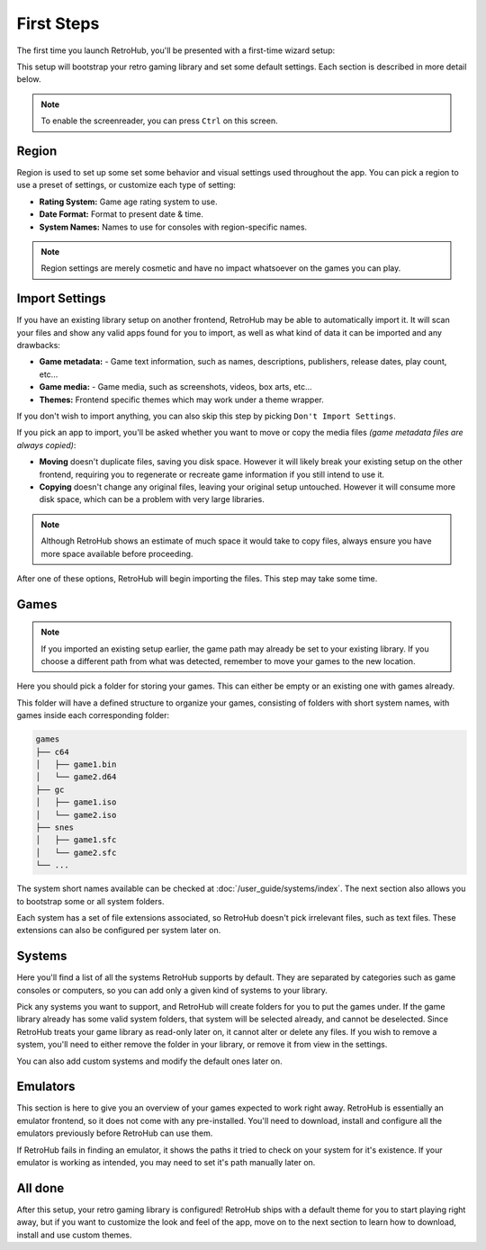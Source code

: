 First Steps
===========

The first time you launch RetroHub, you'll be presented with a first-time wizard setup:

.. image:: assets/02-first-steps.png

This setup will bootstrap your retro gaming library and set some default settings. Each section is described in more detail below.

.. note::
	To enable the screenreader, you can press ``Ctrl`` on this screen.

Region
------

.. image:: assets/02-region-settings.png

Region is used to set up some set some behavior and visual settings used throughout the app. You can pick a region to use a preset of settings, or customize each type of setting:

- **Rating System:** Game age rating system to use.
- **Date Format:** Format to present date & time.
- **System Names:** Names to use for consoles with region-specific names.

.. note::
	Region settings are merely cosmetic and have no impact whatsoever on the games you can play.

Import Settings
---------------

.. image:: assets/02-import-settings.png

If you have an existing library setup on another frontend, RetroHub may be able to automatically import it. It will scan your files and show any valid apps found for you to import, as well as what kind of data it can be imported and any drawbacks:

- **Game metadata:** - Game text information, such as names, descriptions, publishers, release dates, play count, etc...
- **Game media:** - Game media, such as screenshots, videos, box arts, etc...
- **Themes:** Frontend specific themes which may work under a theme wrapper.

If you don't wish to import anything, you can also skip this step by picking ``Don't Import Settings``.

If you pick an app to import, you'll be asked whether you want to move or copy the media files *(game metadata files are always copied)*:

.. image:: assets/02-import-settings-move-copy.png

- **Moving** doesn't duplicate files, saving you disk space. However it will likely break your existing setup on the other frontend, requiring you to regenerate or recreate game information if you still intend to use it.
- **Copying** doesn't change any original files, leaving your original setup untouched. However it will consume more disk space, which can be a problem with very large libraries.

.. note::
	Although RetroHub shows an estimate of much space it would take to copy files, always ensure you have more space available before proceeding.

After one of these options, RetroHub will begin importing the files. This step may take some time.

.. image:: assets/02-import-settings-waiting.png

Games
-----

.. image:: assets/02-games-settings.png

.. note::
	If you imported an existing setup earlier, the game path may already be set to your existing library. If you choose a different path from what was detected, remember to move your games to the new location.

Here you should pick a folder for storing your games. This can either be empty or an existing one with games already.

This folder will have a defined structure to organize your games, consisting of folders with short system names, with games inside each corresponding folder:

.. code-block::

	games
	├── c64
	│   ├── game1.bin
	│   └── game2.d64
	├── gc
	│   ├── game1.iso
	│   └── game2.iso
	├── snes
	│   ├── game1.sfc
	│   └── game2.sfc
	└── ...

The system short names available can be checked at :doc:`/user_guide/systems/index`. The next section also allows you to bootstrap some or all system folders.

Each system has a set of file extensions associated, so RetroHub doesn't pick irrelevant files, such as text files. These extensions can also be configured per system later on.

Systems
-------

.. image:: assets/02-systems-settings.png

Here you'll find a list of all the systems RetroHub supports by default. They are separated by categories such as game consoles or computers, so you can add only a given kind of systems to your library.

Pick any systems you want to support, and RetroHub will create folders for you to put the games under. If the game library already has some valid system folders, that system will be selected already, and cannot be deselected. Since RetroHub treats your game library as read-only later on, it cannot alter or delete any files. If you wish to remove a system, you'll need to either remove the folder in your library, or remove it from view in the settings.

You can also add custom systems and modify the default ones later on.

Emulators
---------

.. image:: assets/02-emulators-settings.png

This section is here to give you an overview of your games expected to work right away. RetroHub is essentially an emulator frontend, so it does not come with any pre-installed. You'll need to download, install and configure all the emulators previously before RetroHub can use them.

If RetroHub fails in finding an emulator, it shows the paths it tried to check on your system for it's existence. If your emulator is working as intended, you may need to set it's path manually later on.

All done
--------

.. image:: assets/02-all-done.png

After this setup, your retro gaming library is configured! RetroHub ships with a default theme for you to start playing right away, but if you want to customize the look and feel of the app, move on to the next section to learn how to download, install and use custom themes.